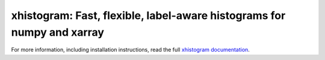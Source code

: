 xhistogram: Fast, flexible, label-aware histograms for numpy and xarray
=======================================================================

|pypi| |conda forge| |Build Status| |codecov| |docs| |license|

For more information, including installation instructions, read the full
`xhistogram documentation`_.

.. _Pangeo: http://pangeo-data.github.io
.. _dask: http://dask.pydata.org
.. _xarray: http://xarray.pydata.org
.. _Arakawa Grids: https://en.wikipedia.org/wiki/Arakawa_grid
.. _xhistogram documentation: https://xhistogram.readthedocs.io/

.. |conda forge| image:: https://anaconda.org/conda-forge/xhistogram/badges/version.svg
   :target: https://anaconda.org/conda-forge/xhistogram
.. |DOI| image:: https://zenodo.org/badge/41581350.svg
   :target: https://zenodo.org/badge/latestdoi/41581350
.. |Build Status| image:: https://travis-ci.org/xgcm/xhistogram.svg?branch=master
   :target: https://travis-ci.org/xgcm/xhistogram
   :alt: travis-ci build status
.. |codecov| image:: https://codecov.io/github/xgcm/xhistogram/coverage.svg?branch=master
   :target: https://codecov.io/github/xgcm/xhistogram?branch=master
   :alt: code coverage
.. |pypi| image:: https://badge.fury.io/py/xhistogram.svg
   :target: https://badge.fury.io/py/xhistogram
   :alt: pypi package
.. |docs| image:: http://readthedocs.org/projects/xhistogram/badge/?version=latest
   :target: http://xhistogram.readthedocs.org/en/stable/?badge=latest
   :alt: documentation status
.. |license| image:: https://img.shields.io/github/license/mashape/apistatus.svg
   :target: https://github.com/xgcm/xhistogram
   :alt: license



